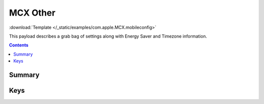 .. _payloadtype-com.apple.MCX.other:

MCX Other
=========
:download:`Template </_static/examples/com.apple.MCX.mobileconfig>`

This payload describes a grab bag of settings along with Energy Saver and Timezone information.

.. contents::

Summary
-------

.. pfmheader:: /_static/manifests/com.apple.MCX manifest.plist

Keys
----

.. pfmkey:: EnableGuestAccount /_static/manifests/com.apple.MCX manifest.plist
.. pfmkey:: DisableGuestAccount /_static/manifests/com.apple.MCX manifest.plist
.. pfmkey:: DisableGuestSharedFolders /_static/manifests/com.apple.MCX manifest.plist
.. pfmkey:: forceInternetSharingOff /_static/manifests/com.apple.MCX manifest.plist
.. pfmkey:: DisableLocationServices /_static/manifests/com.apple.MCX manifest.plist

